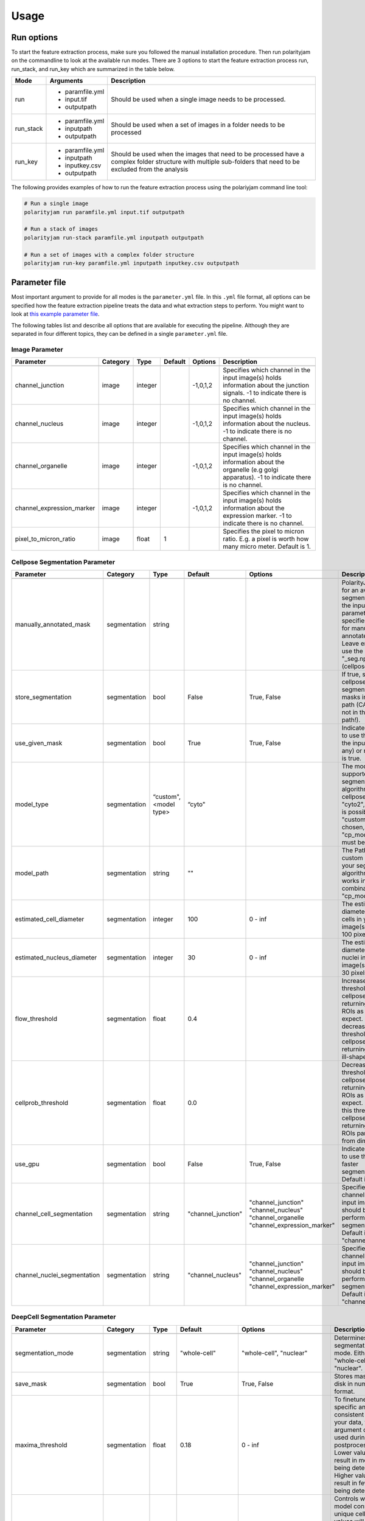 .. _usage:

Usage
=====

Run options
-----------
To start the feature extraction process, make sure you followed the manual installation
procedure. Then run polarityjam on the commandline to look at the available run modes.
There are 3 options to start the feature extraction process run, run_stack, and run_key which
are summarized in the table below.

+------------+--------------------------------------------------------------------------+----------------------------------------------------------------------------------------------------------------------------------------------------------------+
| Mode       | Arguments                                                                | Description                                                                                                                                                    |
+============+==========================================================================+================================================================================================================================================================+
| run        | - paramfile.yml                                                          | Should be used when a single image needs to be processed.                                                                                                      |
|            | - input.tif                                                              |                                                                                                                                                                |
|            | - outputpath                                                             |                                                                                                                                                                |
+------------+--------------------------------------------------------------------------+----------------------------------------------------------------------------------------------------------------------------------------------------------------+
| run_stack  | - paramfile.yml                                                          | Should be used when a set of images in a folder needs to be processed                                                                                          |
|            | - inputpath                                                              |                                                                                                                                                                |
|            | - outputpath                                                             |                                                                                                                                                                |
+------------+--------------------------------------------------------------------------+----------------------------------------------------------------------------------------------------------------------------------------------------------------+
| run_key    | - paramfile.yml                                                          | Should be used when the images that need to be processed have a complex folder structure with multiple sub-folders that need to be excluded from the analysis  |
|            | - inputpath                                                              |                                                                                                                                                                |
|            | - inputkey.csv                                                           |                                                                                                                                                                |
|            | - outputpath                                                             |                                                                                                                                                                |
+------------+--------------------------------------------------------------------------+----------------------------------------------------------------------------------------------------------------------------------------------------------------+


The following provides examples of how to run the feature extraction process using the polariyjam command line tool:

.. code-block:: bash

    # Run a single image
    polarityjam run paramfile.yml input.tif outputpath

    # Run a stack of images
    polarityjam run-stack paramfile.yml inputpath outputpath

    # Run a set of images with a complex folder structure
    polarityjam run-key paramfile.yml inputpath inputkey.csv outputpath


Parameter file
--------------

Most important argument to provide for all modes is the ``parameter.yml`` file. In this ``.yml`` file format, all options
can be specified how the feature extraction pipeline treats the data and what extraction steps to perform.
You might want to look at `this example parameter file <https://github.com/polarityjam/polarityjam/blob/main/src/polarityjam/utils/resources/parameters.yml>`_.

The following tables list and describe all options that are available for executing the pipeline.
Although they are separated in four different topics, they can be defined in a single ``parameter.yml`` file.


Image Parameter
+++++++++++++++

+----------------------------+---------------+-------------------------+----------+-------------+------------------------------------------------------------------------------------------------------------------------------------------------------------------+
| Parameter                  | Category      | Type                    | Default  | Options     | Description                                                                                                                                                      |
+============================+===============+=========================+==========+=============+==================================================================================================================================================================+
+----------------------------+---------------+-------------------------+----------+-------------+------------------------------------------------------------------------------------------------------------------------------------------------------------------+
| channel_junction           | image         | integer                 |          | -1,0,1,2    | Specifies which channel in the input image(s) holds information about the junction signals. -1 to indicate there is no channel.                                  |
+----------------------------+---------------+-------------------------+----------+-------------+------------------------------------------------------------------------------------------------------------------------------------------------------------------+
| channel_nucleus            | image         | integer                 |          | -1,0,1,2    | Specifies which channel in the input image(s) holds information about the nucleus. -1 to indicate there is no channel.                                           |
+----------------------------+---------------+-------------------------+----------+-------------+------------------------------------------------------------------------------------------------------------------------------------------------------------------+
| channel_organelle          | image         | integer                 |          | -1,0,1,2    | Specifies which channel in the input image(s) holds information about the organelle (e.g golgi apparatus). -1 to indicate there is no channel.                   |
+----------------------------+---------------+-------------------------+----------+-------------+------------------------------------------------------------------------------------------------------------------------------------------------------------------+
| channel_expression_marker  | image         | integer                 |          | -1,0,1,2    | Specifies which channel in the input image(s) holds information about the expression marker. -1 to indicate there is no channel.                                 |
+----------------------------+---------------+-------------------------+----------+-------------+------------------------------------------------------------------------------------------------------------------------------------------------------------------+
| pixel_to_micron_ratio      | image         | float                   | 1        |             | Specifies the pixel to micron ratio. E.g. a pixel is worth how many micro meter. Default is 1.                                                                   |
+----------------------------+---------------+-------------------------+----------+-------------+------------------------------------------------------------------------------------------------------------------------------------------------------------------+



Cellpose Segmentation Parameter
+++++++++++++++++++++++++++++++

+---------------------------------+---------------+-------------------------+---------------------+-----------------------------+----------------------------------------------------------------------------------------------------------------------------------------------------------------------------------------------------------------+
| Parameter                       | Category      | Type                    | Default             | Options                     | Description                                                                                                                                                                                                    |
+=================================+===============+=========================+=====================+=============================+================================================================================================================================================================================================================+
+---------------------------------+---------------+-------------------------+---------------------+-----------------------------+----------------------------------------------------------------------------------------------------------------------------------------------------------------------------------------------------------------+
| manually_annotated_mask         | segmentation  | string                  |                     |                             | PolarityJaM looks for an available segmentation in the input path. This parameter specifies the suffix for manually annotated masks. Leave empty to use the suffix "_seg.npy" (cellpose default).              |
+---------------------------------+---------------+-------------------------+---------------------+-----------------------------+----------------------------------------------------------------------------------------------------------------------------------------------------------------------------------------------------------------+
| store_segmentation              | segmentation  | bool                    | False               | True, False                 | If true, stores the cellpose segmentation masks in the input path (CAUTION: not in the output path!).                                                                                                          |
+---------------------------------+---------------+-------------------------+---------------------+-----------------------------+----------------------------------------------------------------------------------------------------------------------------------------------------------------------------------------------------------------+
| use_given_mask                  | segmentation  | bool                    | True                | True, False                 | Indicated whether to use the masks in the input path (if any) or not. Default is true.                                                                                                                         |
+---------------------------------+---------------+-------------------------+---------------------+-----------------------------+----------------------------------------------------------------------------------------------------------------------------------------------------------------------------------------------------------------+
| model_type                      | segmentation  | “custom", <model type>  | “cyto"              |                             | The model type supported by your segmentation algorithm. For cellpose "cyto"  "cyto2", "custom" is possible. If "custom" is chosen, "cp_model_path" must be set.                                               |
+---------------------------------+---------------+-------------------------+---------------------+-----------------------------+----------------------------------------------------------------------------------------------------------------------------------------------------------------------------------------------------------------+
| model_path                      | segmentation  | string                  | ""                  |                             | The Path to the custom model for your segmentation algorithm. Only works in combination with "cp_model_type".                                                                                                  |
+---------------------------------+---------------+-------------------------+---------------------+-----------------------------+----------------------------------------------------------------------------------------------------------------------------------------------------------------------------------------------------------------+
| estimated_cell_diameter         | segmentation  | integer                 | 100                 | 0 - inf                     | The estimated cell diameter of the cells in your input image(s). Default 100 pixels.                                                                                                                           |
+---------------------------------+---------------+-------------------------+---------------------+-----------------------------+----------------------------------------------------------------------------------------------------------------------------------------------------------------------------------------------------------------+
| estimated_nucleus_diameter      | segmentation  | integer                 | 30                  | 0 - inf                     | The estimated diameter of the nuclei in your input image(s). Default 30 pixels.                                                                                                                                |
+---------------------------------+---------------+-------------------------+---------------------+-----------------------------+----------------------------------------------------------------------------------------------------------------------------------------------------------------------------------------------------------------+
| flow_threshold                  | segmentation  | float                   | 0.4                 |                             | Increase this threshold if cellpose is not returning as many ROIs as you would expect. Similarly, decrease this threshold if cellpose is returning too many ill-shaped ROIs.                                   |
+---------------------------------+---------------+-------------------------+---------------------+-----------------------------+----------------------------------------------------------------------------------------------------------------------------------------------------------------------------------------------------------------+
| cellprob_threshold              | segmentation  | float                   | 0.0                 |                             | Decrease this threshold if cellpose is not returning as many ROIs as you’d expect. Increase this threshold if cellpose is returning too many ROIs particularly from dim areas.                                 |
+---------------------------------+---------------+-------------------------+---------------------+-----------------------------+----------------------------------------------------------------------------------------------------------------------------------------------------------------------------------------------------------------+
| use_gpu                         | segmentation  | bool                    | False               | True, False                 | Indicates whether to use the GPU for faster segmentation. Default is false                                                                                                                                     |
+---------------------------------+---------------+-------------------------+---------------------+-----------------------------+----------------------------------------------------------------------------------------------------------------------------------------------------------------------------------------------------------------+
| channel_cell_segmentation       | segmentation  | string                  | "channel_junction"  | "channel_junction"          | Specifies which channel in the input image(s) should be used to perform the cell segmentation. Default is to "channel_junction".                                                                               |
|                                 |               |                         |                     | "channel_nucleus"           |                                                                                                                                                                                                                |
|                                 |               |                         |                     | "channel_organelle          |                                                                                                                                                                                                                |
|                                 |               |                         |                     | "channel_expression_marker" |                                                                                                                                                                                                                |
+---------------------------------+---------------+-------------------------+---------------------+-----------------------------+----------------------------------------------------------------------------------------------------------------------------------------------------------------------------------------------------------------+
| channel_nuclei_segmentation     | segmentation  | string                  | "channel_nucleus"   | "channel_junction"          | Specifies which channel in the input image(s) should be used to perform the nuclei segmentation. Default is to "channel_nucleus".                                                                              |
|                                 |               |                         |                     | "channel_nucleus"           |                                                                                                                                                                                                                |
|                                 |               |                         |                     | "channel_organelle          |                                                                                                                                                                                                                |
|                                 |               |                         |                     | "channel_expression_marker" |                                                                                                                                                                                                                |
+---------------------------------+---------------+-------------------------+---------------------+-----------------------------+----------------------------------------------------------------------------------------------------------------------------------------------------------------------------------------------------------------+


DeepCell Segmentation Parameter
+++++++++++++++++++++++++++++++

+---------------------------------+---------------+-------------------------+---------------------+-----------------------------+---------------------------------------------------------------------------------------------------------------------------------------------------------------------------------------------------------------------------+
| Parameter                       | Category      | Type                    | Default             | Options                     | Description                                                                                                                                                                                                               |
+=================================+===============+=========================+=====================+=============================+===========================================================================================================================================================================================================================+
+---------------------------------+---------------+-------------------------+---------------------+-----------------------------+---------------------------------------------------------------------------------------------------------------------------------------------------------------------------------------------------------------------------+
| segmentation_mode               | segmentation  | string                  | "whole-cell"        | "whole-cell", "nuclear"     | Determines the segmentation  mode. Either "whole-cell" or "nuclear".                                                                                                                                                      |
+---------------------------------+---------------+-------------------------+---------------------+-----------------------------+---------------------------------------------------------------------------------------------------------------------------------------------------------------------------------------------------------------------------+
| save_mask                       | segmentation  | bool                    | True                | True, False                 | Stores masks on disk in numpy format.                                                                                                                                                                                     |
+---------------------------------+---------------+-------------------------+---------------------+-----------------------------+---------------------------------------------------------------------------------------------------------------------------------------------------------------------------------------------------------------------------+
| maxima_threshold                | segmentation  | float                   | 0.18                | 0 - inf                     | To finetune specific and consistent errors in your data, this argument can be used during postprocessing. Lower values will result in more cells being detected. Higher values will result in fewer cells being detected. |
+---------------------------------+---------------+-------------------------+---------------------+-----------------------------+---------------------------------------------------------------------------------------------------------------------------------------------------------------------------------------------------------------------------+
| maxima_smooth                   | segmentation  | float                   | 0.1                 | 0 - inf                     | Controls what the model considers a unique cell. Lower values will result in more separate cells being predicted, whereas higher values will result in fewer cells.                                                       |
+---------------------------------+---------------+-------------------------+---------------------+-----------------------------+---------------------------------------------------------------------------------------------------------------------------------------------------------------------------------------------------------------------------+
| interior_threshold              | segmentation  | float                   | 0.1                 | 0 - inf                     | Controls how conservative the model is in estimating what is a cell vs what is background. Lower values will result in larger cells, whereas higher values will result in smaller smalls.                                 |
+---------------------------------+---------------+-------------------------+---------------------+-----------------------------+---------------------------------------------------------------------------------------------------------------------------------------------------------------------------------------------------------------------------+
| small_objects_threshold         | segmentation  | integer                 | 25                  | 0 - inf                     | Minimal volume size in pixel before an object is detected as such.                                                                                                                                                        |
+---------------------------------+---------------+-------------------------+---------------------+-----------------------------+---------------------------------------------------------------------------------------------------------------------------------------------------------------------------------------------------------------------------+
| fill_holes_threshold            | segmentation  | integer                 | 5                   | 0 - inf                     | Filling any holes that are contained in the predicted object up to a certain size.                                                                                                                                        |
+---------------------------------+---------------+-------------------------+---------------------+-----------------------------+---------------------------------------------------------------------------------------------------------------------------------------------------------------------------------------------------------------------------+
| pixel_expansion                 | segmentation  | integer                 | 0                   | 0 - inf                     | Expands the predicted object by a certain number of pixels.                                                                                                                                                               |
+---------------------------------+---------------+-------------------------+---------------------+-----------------------------+---------------------------------------------------------------------------------------------------------------------------------------------------------------------------------------------------------------------------+
| channel_cell_segmentation       | segmentation  | string                  | "channel_junction"  | "channel_junction"          | Specifies which channel in the input image(s) should be used to perform the cell segmentation. Default is to "channel_junction".                                                                                          |
|                                 |               |                         |                     | "channel_nucleus"           |                                                                                                                                                                                                                           |
|                                 |               |                         |                     | "channel_organelle          |                                                                                                                                                                                                                           |
|                                 |               |                         |                     | "channel_expression_marker" |                                                                                                                                                                                                                           |
+---------------------------------+---------------+-------------------------+---------------------+-----------------------------+---------------------------------------------------------------------------------------------------------------------------------------------------------------------------------------------------------------------------+
| channel_nuclei_segmentation     | segmentation  | string                  | "channel_nucleus"   | "channel_junction"          | Specifies which channel in the input image(s) should be used to perform the nuclei segmentation. Default is to "channel_nucleus".                                                                                         |
|                                 |               |                         |                     | "channel_nucleus"           |                                                                                                                                                                                                                           |
|                                 |               |                         |                     | "channel_organelle          |                                                                                                                                                                                                                           |
|                                 |               |                         |                     | "channel_expression_marker" |                                                                                                                                                                                                                           |
+---------------------------------+---------------+-------------------------+---------------------+-----------------------------+---------------------------------------------------------------------------------------------------------------------------------------------------------------------------------------------------------------------------+


Segment Anything Segmentation Parameter
+++++++++++++++++++++++++++++++++++++++

+---------------------------------+---------------+-------------------------+--------------------------------------------------------------------------------+--------------------------------------------------------------------------------+------------------------------------------------------------------------------------------------------------------------------------------------------------------------------------------------------------+
| Parameter                       | Category      | Type                    | Default                                                                        | Options                                                                        | Description                                                                                                                                                                                                |
+=================================+===============+=========================+================================================================================+================================================================================+============================================================================================================================================================================================================+
+---------------------------------+---------------+-------------------------+--------------------------------------------------------------------------------+--------------------------------------------------------------------------------+------------------------------------------------------------------------------------------------------------------------------------------------------------------------------------------------------------+
| model_url                       | segmentation  | url                     | "https://dl.fbaipublicfiles.com/segment_anything/sam_vit_h_4b8939.pth"         | "https://dl.fbaipublicfiles.com/segment_anything/sam_vit_h_4b8939.pth"         | URL where to retrieve the model weights. Please look at `segmentanything <https://segment-anything.com/>`_ for curated list! Weights will be downloaded only once!                                         |
|                                 |               |                         |                                                                                | "https://dl.fbaipublicfiles.com/segment_anything/sam_vit_l_0b3195.pth"         |                                                                                                                                                                                                            |
|                                 |               |                         |                                                                                | "https://dl.fbaipublicfiles.com/segment_anything/sam_vit_b_01ec64.pth"         |                                                                                                                                                                                                            |
|                                 |               |                         |                                                                                | any other SAM provided link                                                    |                                                                                                                                                                                                            |
+---------------------------------+---------------+-------------------------+--------------------------------------------------------------------------------+--------------------------------------------------------------------------------+------------------------------------------------------------------------------------------------------------------------------------------------------------------------------------------------------------+
| model_name                      | segmentation  | string                  | "sam_vit_h"                                                                    | "sam_vit_h", "sam_vit_l", "sam_vit_b"                                          | Name of the model to use. Please look at `segmentanything <https://segment-anything.com/>`_ for curated list!                                                                                              |
+---------------------------------+---------------+-------------------------+--------------------------------------------------------------------------------+--------------------------------------------------------------------------------+------------------------------------------------------------------------------------------------------------------------------------------------------------------------------------------------------------+
| channel_cell_segmentation       | segmentation  | string                  | "channel_junction"                                                             | "channel_junction"                                                             | Specifies which channel in the input image(s) should be used to perform the cell segmentation. Default is to "channel_junction"                                                                            |
|                                 |               |                         |                                                                                | "channel_nucleus"                                                              |                                                                                                                                                                                                            |
|                                 |               |                         |                                                                                | "channel_organelle                                                             |                                                                                                                                                                                                            |
|                                 |               |                         |                                                                                | "channel_expression_marker"                                                    |                                                                                                                                                                                                            |
+---------------------------------+---------------+-------------------------+--------------------------------------------------------------------------------+--------------------------------------------------------------------------------+------------------------------------------------------------------------------------------------------------------------------------------------------------------------------------------------------------+
| channel_nuclei_segmentation     | segmentation  | string                  | "channel_nucleus"                                                              | "channel_junction"                                                             | Specifies which channel in the input image(s) should be used to perform the nuclei segmentation. Default is to "channel_nucleus".                                                                          |
|                                 |               |                         |                                                                                | "channel_nucleus"                                                              |                                                                                                                                                                                                            |
|                                 |               |                         |                                                                                | "channel_organelle                                                             |                                                                                                                                                                                                            |
|                                 |               |                         |                                                                                | "channel_expression_marker"                                                    |                                                                                                                                                                                                            |
+---------------------------------+---------------+-------------------------+--------------------------------------------------------------------------------+--------------------------------------------------------------------------------+------------------------------------------------------------------------------------------------------------------------------------------------------------------------------------------------------------+
| channel_organelle_segmentation  | segmentation  | string                  | "channel_organelle"                                                            | "channel_junction"                                                             | Specifies which channel in the input image(s) should be used to perform the organelle segmentation. Default is to "channel_organelle".                                                                     |
|                                 |               |                         |                                                                                | "channel_nucleus"                                                              |                                                                                                                                                                                                            |
|                                 |               |                         |                                                                                | "channel_organelle                                                             |                                                                                                                                                                                                            |
|                                 |               |                         |                                                                                | "channel_expression_marker"                                                    |                                                                                                                                                                                                            |
+---------------------------------+---------------+-------------------------+--------------------------------------------------------------------------------+--------------------------------------------------------------------------------+------------------------------------------------------------------------------------------------------------------------------------------------------------------------------------------------------------+


MicroSAM Segmentation Parameter
++++++++++++++++++++++++++++++++

+---------------------------------+---------------+-------------------------+--------------------------------------------------------------------------------+--------------------------------------------------------------------------------+------------------------------------------------------------------------------------------------------------------------------------------------------------------------------------------------------------+
| Parameter                       | Category      | Type                    | Default                                                                        | Options                                                                        | Description                                                                                                                                                                                                |
+=================================+===============+=========================+================================================================================+================================================================================+============================================================================================================================================================================================================+
+---------------------------------+---------------+-------------------------+--------------------------------------------------------------------------------+--------------------------------------------------------------------------------+------------------------------------------------------------------------------------------------------------------------------------------------------------------------------------------------------------+
| model_name                      | segmentation  | string                  | "sam_vit_h"                                                                    | "sam_vit_h", "sam_vit_l", "sam_vit_b"                                          | Name of the model to use. See `MicroSam <https://computational-cell-analytics.github.io/micro-sam/micro_sam.html>`_ for information.                                                                       |
+---------------------------------+---------------+-------------------------+--------------------------------------------------------------------------------+--------------------------------------------------------------------------------+------------------------------------------------------------------------------------------------------------------------------------------------------------------------------------------------------------+
| checkpoint_path                 | segmentation  | string                  | ""                                                                             | ""                                                                             | Path to the checkpoint file.                                                                                                                                                                               |
+---------------------------------+---------------+-------------------------+--------------------------------------------------------------------------------+--------------------------------------------------------------------------------+------------------------------------------------------------------------------------------------------------------------------------------------------------------------------------------------------------+
| embedding_path                  | segmentation  | string                  | ""                                                                             | ""                                                                             | Path to the embedding file.                                                                                                                                                                                |
+---------------------------------+---------------+-------------------------+--------------------------------------------------------------------------------+--------------------------------------------------------------------------------+------------------------------------------------------------------------------------------------------------------------------------------------------------------------------------------------------------+
| pred_iou_thresh                 | segmentation  | float                   | 0.8                                                                            | 0 - 1                                                                          | Threshold for the predicted IoU.                                                                                                                                                                           |
+---------------------------------+---------------+-------------------------+--------------------------------------------------------------------------------+--------------------------------------------------------------------------------+------------------------------------------------------------------------------------------------------------------------------------------------------------------------------------------------------------+
| channel_cell_segmentation       | segmentation  | string                  | "channel_junction"                                                             | "channel_junction"                                                             | Specifies which channel in the input image(s) should be used to perform the cell segmentation. Default is to "channel_junction"                                                                            |
|                                 |               |                         |                                                                                | "channel_nucleus"                                                              |                                                                                                                                                                                                            |
|                                 |               |                         |                                                                                | "channel_organelle                                                             |                                                                                                                                                                                                            |
|                                 |               |                         |                                                                                | "channel_expression_marker"                                                    |                                                                                                                                                                                                            |
+---------------------------------+---------------+-------------------------+--------------------------------------------------------------------------------+--------------------------------------------------------------------------------+------------------------------------------------------------------------------------------------------------------------------------------------------------------------------------------------------------+
| channel_nuclei_segmentation     | segmentation  | string                  | "channel_nucleus"                                                              | "channel_junction"                                                             | Specifies which channel in the input image(s) should be used to perform the nuclei segmentation. Default is to "channel_nucleus".                                                                          |
|                                 |               |                         |                                                                                | "channel_nucleus"                                                              |                                                                                                                                                                                                            |
|                                 |               |                         |                                                                                | "channel_organelle                                                             |                                                                                                                                                                                                            |
|                                 |               |                         |                                                                                | "channel_expression_marker"                                                    |                                                                                                                                                                                                            |
+---------------------------------+---------------+-------------------------+--------------------------------------------------------------------------------+--------------------------------------------------------------------------------+------------------------------------------------------------------------------------------------------------------------------------------------------------------------------------------------------------+
| channel_organelle_segmentation  | segmentation  | string                  | "channel_organelle"                                                            | "channel_junction"                                                             | Specifies which channel in the input image(s) should be used to perform the organelle segmentation. Default is to "channel_organelle".                                                                     |
|                                 |               |                         |                                                                                | "channel_nucleus"                                                              |                                                                                                                                                                                                            |
|                                 |               |                         |                                                                                | "channel_organelle                                                             |                                                                                                                                                                                                            |
|                                 |               |                         |                                                                                | "channel_expression_marker"                                                    |                                                                                                                                                                                                            |
+---------------------------------+---------------+-------------------------+--------------------------------------------------------------------------------+--------------------------------------------------------------------------------+------------------------------------------------------------------------------------------------------------------------------------------------------------------------------------------------------------+


Runtime Parameter
+++++++++++++++++


+----------------------------+---------------+-------------------------+---------------------+-------------+------------------------------------------------------------------------------------------------------------------------------------------------------------------+
| Parameter                  | Category      | Type                    | Default             | Options     | Description                                                                                                                                                      |
+============================+===============+=========================+=====================+=============+==================================================================================================================================================================+
+----------------------------+---------------+-------------------------+---------------------+-------------+------------------------------------------------------------------------------------------------------------------------------------------------------------------+
| extract_group_features     | runtime       | bool                    | False               | True, False | If true, extracts group features based on a feature of interest.                                                                                                 |
+----------------------------+---------------+-------------------------+---------------------+-------------+------------------------------------------------------------------------------------------------------------------------------------------------------------------+
| membrane_thickness         | runtime       | integer                 | 5                   | 0 - inf     | Expected membrane thickness.                                                                                                                                     |
+----------------------------+---------------+-------------------------+---------------------+-------------+------------------------------------------------------------------------------------------------------------------------------------------------------------------+
| junction_threshold         | runtime       | float                   | -1                  | 0 - inf     | Parameter for the junction intensity mask thresholding. If not set value is automatically detected via otsu thresholding.                                        |
+----------------------------+---------------+-------------------------+---------------------+-------------+------------------------------------------------------------------------------------------------------------------------------------------------------------------+
| feature_of_interest        | runtime       | string                  | “area”              |             | Name of the feature for which a neighborhood statistics should be calculated. Any feature can be used here. Look at the features to see all available options.   |
+----------------------------+---------------+-------------------------+---------------------+-------------+------------------------------------------------------------------------------------------------------------------------------------------------------------------+
| min_cell_size              | runtime       | integer                 | 50                  | 0 - inf     | Minimal expected cell size in pixel. Threshold value for the analysis. Cells with a smaller value will be excluded from the analysis.                            |
+----------------------------+---------------+-------------------------+---------------------+-------------+------------------------------------------------------------------------------------------------------------------------------------------------------------------+
| min_nucleus_size           | runtime       | integer                 | 10                  | 0 - inf     | The minimal diameter of the nucleus size. Threshold value for the analysis. Cells with a nucleus with a smaller value will be excluded from the analysis.        |
+----------------------------+---------------+-------------------------+---------------------+-------------+------------------------------------------------------------------------------------------------------------------------------------------------------------------+
| min_organelle_size         | runtime       | integer                 | 10                  | 0 - inf     | The minimal diameter of the organelle. Threshold value for the analysis. Cells with an organelle with a smaller value will be excluded from the analysis.        |
+----------------------------+---------------+-------------------------+---------------------+-------------+------------------------------------------------------------------------------------------------------------------------------------------------------------------+
| dp_epsilon                 | runtime       | integer                 | 5                   | 0 - inf     | Parameter for the edge detection algorithm. The higher the value, the less edges are detected and vice versa.                                                    |
+----------------------------+---------------+-------------------------+---------------------+-------------+------------------------------------------------------------------------------------------------------------------------------------------------------------------+
| cue_direction              | runtime       | integer                 | 0                   | 0 - 359     | Determines the cue direction (e.g. flow) for your image in degree. 0° corresponds to a cue from left to right. 90° from top to bottom.                           |
+----------------------------+---------------+-------------------------+---------------------+-------------+------------------------------------------------------------------------------------------------------------------------------------------------------------------+
| connection_graph           | runtime       | bool                    | True                | True, False | Whether to use a connection graph to model cells or not.                                                                                                         |
+----------------------------+---------------+-------------------------+---------------------+-------------+------------------------------------------------------------------------------------------------------------------------------------------------------------------+
| segmentation_algorithm     | runtime       | string                  | “CellposeSegmenter" |             | The segmentation algorithm to use. Choose between "CellposeSegmenter" and "SamSegmenter". Note that segmentation parameters are different for each algorithm!    |
+----------------------------+---------------+-------------------------+---------------------+-------------+------------------------------------------------------------------------------------------------------------------------------------------------------------------+
| clear_border               | runtime       | bool                    | True                | True, False | If true, removes any segmentation that is not complete because the cell protrude beyond the edge of the image.                                                   |
+----------------------------+---------------+-------------------------+---------------------+-------------+------------------------------------------------------------------------------------------------------------------------------------------------------------------+
| remove_small_objects_size  | runtime       | integer                 | 10                  | 0 - inf     | Minimal expected object size in pixel. Segmentation objects with a smaller value will be removed before the analysis starts.                                     |
+----------------------------+---------------+-------------------------+---------------------+-------------+------------------------------------------------------------------------------------------------------------------------------------------------------------------+
| keyfile_condition_cols     | runtime       | list                    | ["short_name"]      |             | Only required if the run_key option is used. List of columns transferred to the result table, first entry serves as unique identifier of conditions.             |
+----------------------------+---------------+-------------------------+---------------------+-------------+------------------------------------------------------------------------------------------------------------------------------------------------------------------+
| save_sc_images             | runtime       | bool                    | False               | True, False | If true, saves the closeup single cell images in the output path.                                                                                                |
+----------------------------+---------------+-------------------------+---------------------+-------------+------------------------------------------------------------------------------------------------------------------------------------------------------------------+

Plot Parameter
++++++++++++++

+--------------------------+-----------+----------+---------------+-----------------------+-------------------------------------------------------------------------------------------+
| Parameter                | Category  | Type     | Default       | Options               | Description                                                                               |
+==========================+===========+==========+===============+=======================+===========================================================================================+
| plot_junctions           | plot      | bool     | True          | True, False           | Indicates whether to perform the junction polarity plot.                                  |
+--------------------------+-----------+----------+---------------+-----------------------+-------------------------------------------------------------------------------------------+
| plot_polarity            | plot      | bool     | True          | True, False           | Indicates whether to perform the organelle polarity plot.                                 |
+--------------------------+-----------+----------+---------------+-----------------------+-------------------------------------------------------------------------------------------+
| plot_elongation          | plot      | bool     | True          | True, False           | Indicates whether to perform the elongation plot.                                         |
+--------------------------+-----------+----------+---------------+-----------------------+-------------------------------------------------------------------------------------------+
| plot_circularity         | plot      | bool     | True          | True, False           | Indicates whether to perform plot of cell (and nuclei) circularity.                       |
+--------------------------+-----------+----------+---------------+-----------------------+-------------------------------------------------------------------------------------------+
| plot_marker              | plot      | bool     | True          | True, False           | Indicates whether to perform the marker polarity plot.                                    |
+--------------------------+-----------+----------+---------------+-----------------------+-------------------------------------------------------------------------------------------+
| plot_ratio_method        | plot      | bool     | False         | currently disabled    | Indicates whether to perform the ratio plot.                                              |
+--------------------------+-----------+----------+---------------+-----------------------+-------------------------------------------------------------------------------------------+
| plot_shape_orientation   | plot      | bool     | True          | True, False           | Indicates whether to perform the shape orientation plot.                                  |
+--------------------------+-----------+----------+---------------+-----------------------+-------------------------------------------------------------------------------------------+
| plot_foi                 | plot      | bool     | True          | True, False           | Indicates whether to perform the feature of interest plot.                                |
+--------------------------+-----------+----------+---------------+-----------------------+-------------------------------------------------------------------------------------------+
| plot_sc_images           | plot      | bool     | True          | True, False           | Indicates whether to perform the closeup single cell images plot.                         |
+--------------------------+-----------+----------+---------------+-----------------------+-------------------------------------------------------------------------------------------+
| plot_threshold_masks     | plot      | bool     | True          | True, False           | Indicates whether to perform the threshold masks plot.                                    |
+--------------------------+-----------+----------+---------------+-----------------------+-------------------------------------------------------------------------------------------+
| plot_sc_partitions       | plot      | bool     | True          | True, False           |  Indicates whether to plot individual partitioned cells in closeup.                       |
+--------------------------+-----------+----------+---------------+-----------------------+-------------------------------------------------------------------------------------------+
| show_scalebar            | plot      | bool     | True          | True, False           | Shows the scalebar with the pixel to micron ratio specified with the image.               |
+--------------------------+-----------+----------+---------------+-----------------------+-------------------------------------------------------------------------------------------+
| show_statistics          | plot      | bool     | True          | True, False           | Add circular statistics to plot title.                                                    |
+--------------------------+-----------+----------+---------------+-----------------------+-------------------------------------------------------------------------------------------+
| show_polarity_angles     | plot      | bool     | True          | True, False           | Indicates whether to additionally add the polarity angles to the polarity plots.          |
+--------------------------+-----------+----------+---------------+-----------------------+-------------------------------------------------------------------------------------------+
| show_graphics_axis       | plot      | bool     | False         | True, False           | Additionally shows the axes of the image.                                                 |
+--------------------------+-----------+----------+---------------+-----------------------+-------------------------------------------------------------------------------------------+
| length_scalebar_microns  | plot      | float    | 10            | 0 - inf               | Length of the scalebar in microns.                                                        |
+--------------------------+-----------+----------+---------------+-----------------------+-------------------------------------------------------------------------------------------+
| outline_width            | plot      | integer  | 2             | 0 - inf               | Outline width of a cell.                                                                  |
+--------------------------+-----------+----------+---------------+-----------------------+-------------------------------------------------------------------------------------------+
| graphics_output_format   | plot      | string   | “png”, “pdf”  | “png”, “pdf” , “svg"  | The output format of the plot figures. Several can be specified. Default is png and pdf.  |
+--------------------------+-----------+----------+---------------+-----------------------+-------------------------------------------------------------------------------------------+
| dpi                      | plot      | integer  | 300           | 50 - 1200             | Resolution of the plots. Specifies the dots per inch.                                     |
+--------------------------+-----------+----------+---------------+-----------------------+-------------------------------------------------------------------------------------------+
| graphics_width           | plot      | integer  | 5             | 1 - 15                | The width of the output plot figures in inches.                                           |
+--------------------------+-----------+----------+---------------+-----------------------+-------------------------------------------------------------------------------------------+
| graphics_height          | plot      | integer  | 5             | 1 - 15                | The width of the output plot figures in inches.                                           |
+--------------------------+-----------+----------+---------------+-----------------------+-------------------------------------------------------------------------------------------+
| fontsize_text_annotations| plot      | integer  | 6             | 1 - inf               | Fontsize of the text annotations.                                                         |
+--------------------------+-----------+----------+---------------+-----------------------+-------------------------------------------------------------------------------------------+
| font_color               | plot      | string   | “w”           | matplotlib colors     | Color of the text annotations.                                                            |
+--------------------------+-----------+----------+---------------+-----------------------+-------------------------------------------------------------------------------------------+
| marker_size              | plot      | integer  | 2             | 1 - inf               | Size of the markers in the plot.                                                          |
+--------------------------+-----------+----------+---------------+-----------------------+-------------------------------------------------------------------------------------------+
| alpha                    | plot      | float    | 0.5           | 0 - 1                 | Transparency of the overlay masks in the plot.                                            |
+--------------------------+-----------+----------+---------------+-----------------------+-------------------------------------------------------------------------------------------+
| alpha_cell_outline       | plot      | float    | 0.5           | 0 - 1                 | Transparency of the cell outline in the plot.                                             |
+--------------------------+-----------+----------+---------------+-----------------------+-------------------------------------------------------------------------------------------+


Key file
--------

Often, analysts are challenged not only with the problem of actually performing the analysis,
but also with the problem of how and where to store the data. Iterative acquisition of images as well as various
experimental settings sometimes require complex folder structures and naming schema to organize data.
Frequently, researchers face the problem of data being distributed over several physical devices,
leaving them with the problem of how to execute a certain tool on a dedicated subset of images.
Not often a lot of time is necessary to spend before the analysis is performed.
Moreover, performing analysis steps on several experimental conditions often requires repeating the
whole pipeline several times to get the desired output. To tackle this problem,
polarityjam offers the execution option run_key that accepts a ``.csv`` file describing the storage
structures and conditions. To still be able to migrate the data without altering the csv,
paths are relative to a given root folder (e.g. inputpath).

The structure of the csv is given as follows:


+--------------+-------------+
| folder_name  | short_name  |
+==============+=============+
| set_1        | cond_1      |
+--------------+-------------+
| set_2        | cond_2      |
+--------------+-------------+


Folder structure will also be created in the provided output path. Specify a short_name different to the
folder_name to rename each folder. (e.g. folder set_1 will be named cond_1 in the output path)

To better understand the concept, in the following you see a tree structure of the input and output folders visualized: ::

    input
    ├── set_1
    │   ├── myfile1.tif
    │   └── myfile2.tif
    └── set_2
        └── myfile3.tif

The corresponding output folder structure would be: ::

    output
    ├── cond_1
    │   ├── myfile1.csv
    │   ├── myfile2.csv
    │   └── merged_table_cond_1.csv
    ├── cond_2
    │   ├── myfile3.csv
    │   └── merged_table_cond_2.csv
    ├── key_file.csv
    ├── run_20220610_13-10-10.log
    ├── run_20220610_13-10-10_param.yml
    └── summary_table.csv

.. warning::
    Using OS specific paths in the ``key-file.csv`` might hurt reproducibility! (e.g. windows paths are different than unix paths!)

Web app
--------

The R-shiny web app further analyses the results of the feature extraction process in the browser.
There are several statistics available whose parameters can be adapted/adjusted during runtime to immediately
observe the change in the corresponding visualization. Thus, exploring the data and revealing
interesting patterns is heavily facilitated. To get to know more about the statics jump to circular
statistics and continue reading or visit the method section.


Testing
-------

We use a testing framework to make sure outcomes are as expected. To run the software with our example data provided
in the package use the following command:

.. code-block:: console

    polarityjam_test

This will not keep the output on the disk. To look at the output of the tests specify a target folder:

.. code-block:: console

    polarityjam_test --target-folder=/tmp/mytarget

Expected output is a folder structure as follows: ::

    mytarget
    ├── data
    │   ├── golgi_nuclei
    │   │   ├── set_1
    │   │   │   └── 060721_EGM2_18dyn_01.tif
    │   │   └── set_2
    │   │       ├── 060721_EGM2_18dyn_02.tif
    │   │       ├── 060721_EGM2_18dyn_02_seg.npy
    │   │       ├── 060721_EGM2_18dyn_03.tif
    │   │       └── 060721_EGM2_18dyn_03_seg.npy
    │   ├── no_golgi
    │   │   ├── MAX_Flow_IF2_Vecad_Dapi_40X_I2.1.tif
    │   │   ├── MAX_Flow_IF2_Vecad_Dapi_40X_I2.1_seg.npy
    │   │   ├── MAX_Flow_IF2_Vecad_Dapi_40X_I2.2.tif
    │   │   ├── MAX_Flow_IF2_Vecad_Dapi_40X_I3.1.tif
    │   │   └── MAX_Flow_IF2_Vecad_Dapi_40X_I3.1_seg.npy
    │   └── no_nuclei
    │       ├── MAX_8h_flow_uslide_new_setup_2021_10_14__21_19_47.tif
    │       ├── MAX_8h_flow_uslide_new_setup_2021_10_14__21_19_47_seg.npy
    │       ├── MAX_8h_flow_uslide_new_setup_2021_10_14__21_29_39.tif
    │       ├── MAX_8h_flow_uslide_new_setup_2021_10_14__21_29_39_seg.npy
    │       ├── MAX_8h_flow_uslide_new_setup_2021_10_14__21_36_01.tif
    │       └── MAX_8h_flow_uslide_new_setup_2021_10_14__21_36_01_seg.npy
    ├── output
    │   ├── run
    │   │   ├── myfile.csv
    │   │   ├── [...]
    │   │   ├── run_<YYYYMMDD>_<h>-<min>-<sec>.log
    │   │   └── run_<YYYYMMDD>_<h>-<min>-<sec>_param.yml
    │   ├── run_key
    │   │   ├── cond_1
    │   │   │   ├── 060721_EGM2_18dyn_01.csv
    │   │   │   ├── [...]
    │   │   │   └── merged_table_cond_1.csv
    │   │   ├── cond_2
    │   │   │   ├── 060721_EGM2_18dyn_02.csv
    │   │   │   ├── [...]
    │   │   │   └── merged_table_cond_2.csv
    │   │   ├── key_file.csv
    │   │   ├── run_<YYYYMMDD>_<h>-<min>-<sec>.log
    │   │   ├── run_<YYYYMMDD>_<h>-<min>-<sec>_param.yml
    │   │   ├── summary_table.csv
    │   │   └── summary_table_properties.csv
    │   ├── run_stack
    │   │   ├── 060721_EGM2_18dyn_02.csv
    │   │   ├── [...]
    │   │   ├── 060721_EGM2_18dyn_03.csv
    │   │   ├── [...]
    │   │   ├── merged_properties.csv
    │   │   ├── run_<YYYYMMDD>_<h>-<min>-<sec>.log
    │   │   └── run_<YYYYMMDD>_<h>-<min>-<sec>_param.yml
    │   ├── run_stack_no_golgi
    │   │   ├── MAX_Flow_IF2_Vecad_Dapi_40X_I2.1.csv
    │   │   ├── [...]
    │   │   ├── MAX_Flow_IF2_Vecad_Dapi_40X_I2.2.csv
    │   │   ├── [...]
    │   │   ├── MAX_Flow_IF2_Vecad_Dapi_40X_I3.1.csv
    │   │   ├── [...]
    │   │   ├── merged_properties.csv
    │   │   ├── run_<YYYYMMDD>_<h>-<min>-<sec>.log
    │   │   └── run_<YYYYMMDD>_<h>-<min>-<sec>_param.yml
    │   ├── run_stack_no_nuclei
    │       ├── MAX_8h_flow_uslide_new_setup_2021_10_14__21_19_47.csv
    │       ├── [...]
    │       ├── MAX_8h_flow_uslide_new_setup_2021_10_14__21_29_39.csv
    │       ├── [...]
    │       ├── MAX_8h_flow_uslide_new_setup_2021_10_14__21_36_01.csv
    │       ├── [...]
    │       ├── merged_properties.csv
    │       ├── run_<YYYYMMDD>_<h>-<min>-<sec>.log
    │       └── run_<YYYYMMDD>_<h>-<min>-<sec>_param.yml
    └── local_parameter_file.yml

Additionally, every [...] in the folder structure above represents the plot files generated by the test.
They are described in the viszualization section of the documentation.

The test takes approximately 30 minutes to complete and should run without any errors.
Hardware requirements are a minimum of 8GB RAM and 4 CPU cores.

We tested our software on:

macOS 12.7.4 (21H1123), Kernel Version: Darwin 21.6.0
ubuntu 22.04.4 LTS, Kernel Version: 6.5.0-1018-azure
Windows 10.0.20348 Build 2402 (without plot tests)

